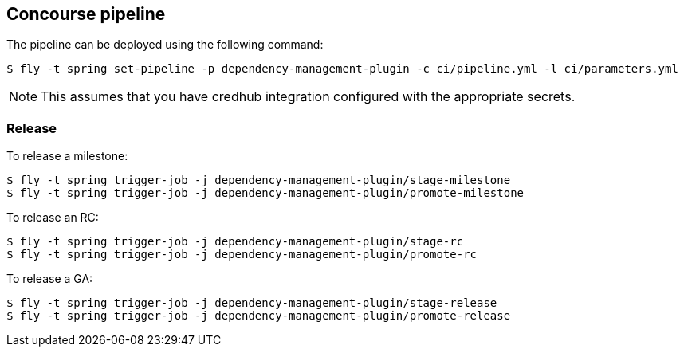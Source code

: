 == Concourse pipeline

The pipeline can be deployed using the following command:

[source]
----
$ fly -t spring set-pipeline -p dependency-management-plugin -c ci/pipeline.yml -l ci/parameters.yml
----

NOTE: This assumes that you have credhub integration configured with the appropriate
secrets.

=== Release

To release a milestone:

[source]
----
$ fly -t spring trigger-job -j dependency-management-plugin/stage-milestone
$ fly -t spring trigger-job -j dependency-management-plugin/promote-milestone
----

To release an RC:

[source]
----
$ fly -t spring trigger-job -j dependency-management-plugin/stage-rc
$ fly -t spring trigger-job -j dependency-management-plugin/promote-rc
----

To release a GA:

[source]
----
$ fly -t spring trigger-job -j dependency-management-plugin/stage-release
$ fly -t spring trigger-job -j dependency-management-plugin/promote-release
----
